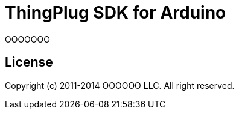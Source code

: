 = ThingPlug SDK for Arduino =

OOOOOOO

== License ==

Copyright (c) 2011-2014 OOOOOO LLC. All right reserved.
